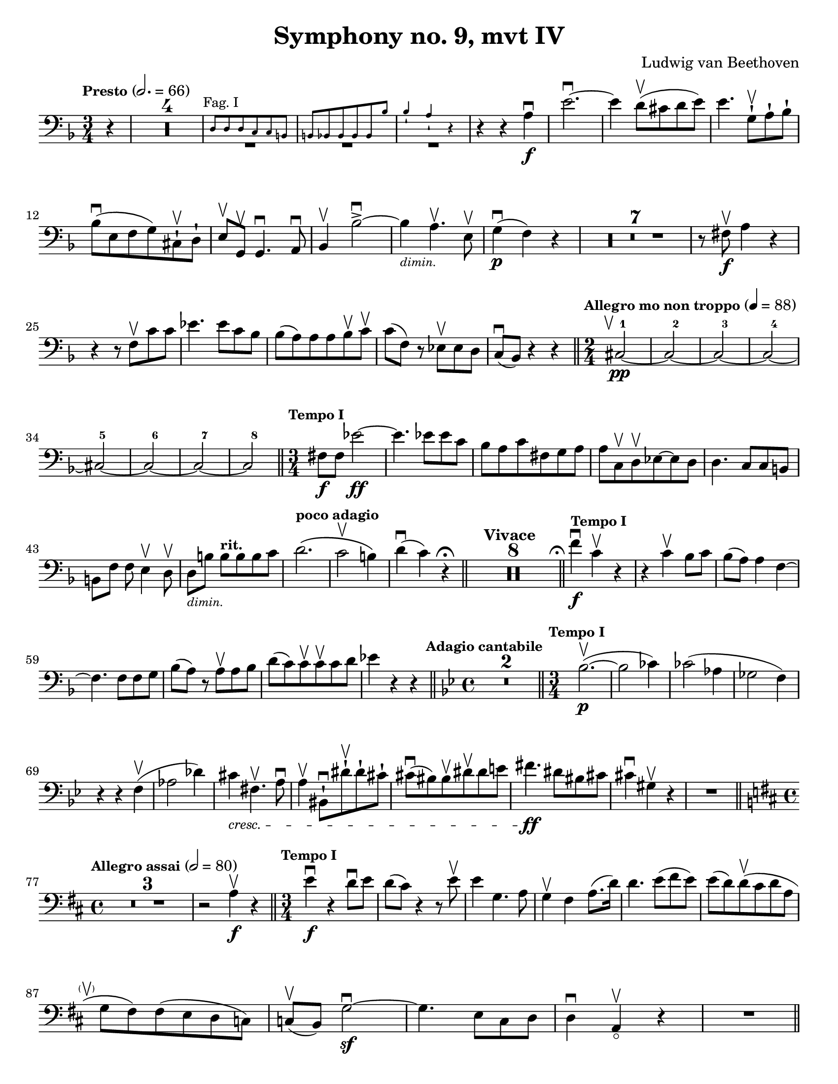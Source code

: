 \version "2.24.3"

plus = \finger \markup \fontsize #6 "+"
% mi = \finger \markup { \fontsize #-4 "•" 1 }
mi = \finger "-1"
mii = \finger "-2"
miv = \finger "-4"
mdi = \finger "·1"
mdii = \finger "·2"
mdiv = \finger "·4"

\header {
  title = "Symphony no. 9, mvt IV"
  composer = "Ludwig van Beethoven"
  tagline = #f
}

\paper {
  #(set-paper-size "letter")
}

recit = \relative {
  \time 3/4
  \key d \minor
  \clef bass
  \tempo \markup { \small Presto } 2. = 66
  \romanStringNumbers
  \set stringNumberOrientations = #'(down)
  \set Score.rehearsalMarkFormatter = #format-mark-box-alphabet
  \partial 4 r4
  | \compressMMRests R2.*4

  |<<
    { \repeat unfold 3 { \tweak Y-offset -3 R2. } }
    \new CueVoice {
      \textMark \markup { \small "Fag. I" }
      | d8 8 8 c c b
      | \stemUp b8 bes 8 8 8 8 bes'8
      | bes4-! a-! r4 \stemNeutral
    }
  >>
  | r4 r4 a4\f\downbow
  | e'2.~\downbow
  | e4 d8\upbow (cis d e)
  | e4. g,8-!\upbow a-! bes-! \break

  | bes8\downbow (e, f g) cis,-!\upbow d-!
  | e8\upbow g,\upbow g4.\downbow a8\downbow
  | bes4\upbow bes'2~\accent\downbow
  | bes4_\markup { \tiny \italic "dimin." } a4.\upbow e8\upbow
  | g4\p\downbow (f) r
  | \compressMMRests { R2.*7 }
  | r8 fis\f\upbow a4 r \break

  | r4 r8 f8\upbow c'8 8
  | ees4. 8 c bes
  | bes8 (a) 8 8 bes\upbow c\upbow
  | c8 (f,) r ees\upbow 8 d
  | c8\downbow (bes) r4 r
  \bar "||" \time 2/4 \tempo \markup { \small "Allegro mo non troppo" } 4 = 88 \startMeasureCount cis2~\pp\tweak X-offset -1 \upbow
  | \repeat unfold 3 { cis2~ } \break
  | \repeat unfold 3 { cis2~ }
  | cis2 \stopMeasureCount
  \bar "||" \time 3/4 \tempo \markup { \small "Tempo I" } fis8\f 8 ees'2~\ff
  | ees4. 8 8 c
  | bes8 a c fis, g a
  | a8 c,\upbow d\upbow ees8~8 d
  | d4. c8 c b \break

  | b8 [f'8] f e4\upbow d8\upbow
  | d8_\markup { \tiny \italic "dimin." } [b'8] 8^\markup { \small \bold "rit."} [8 8 c]
  | d2.^\markup { \small \bold "poco adagio" } \(
  | c2\upbow b4\)
  | d4\downbow (c) r4\fermata
  \bar "||" \tempo "Vivace" \compressMMRests { R2.*8 }
  \bar "||" \tweak X-offset -0.4 \textMark \markup { \smaller \smaller \musicglyph #"scripts.ufermata" } \tempo \markup { \small "Tempo I" } f4\f\downbow c\upbow r
  | r4 c\upbow bes8 c
  | bes8 (a) a4 f4~\break

  | f4. f8 8 g
  | bes8 (a) r a\upbow a bes
  | d8 (c) c8\upbow 8\upbow 8 d
  | ees4 r r
  \bar "||" \time 4/4 \key g \minor \tweak X-offset -0.7 \textMark \markup { \small \bold "Adagio cantabile" } \compressMMRests {R1*2}
  \bar "||" \time 3/4 \tempo \markup { \small "Tempo I" } bes2.~\p\upbow (
  | bes2 ces4)
  | ces2 (aes4
  | ges2 f4) \break

  | r4 r f\upbow (
  | aes2 des4)
  | cis4 \tweak font-size -1 \cresc fis,4.\upbow a8\downbow
  | a4\upbow bis,8-!\downbow dis'8-!\upbow dis-! cis-!
  | cis8\downbow (bis) bis\upbow dis\upbow dis e
  | fis4.\ff dis8 bis cis
  | cis4\downbow gis\upbow r
  | R2. \break

  \bar "||" \key d \major \time 4/4 \tempo \markup { \small "Allegro assai" } 2=80 \compressMMRests R1*3
  | r2 a4\f\upbow r4
  \bar "||" \time 3/4 \tempo \markup { \small "Tempo I" } e'4\f\downbow r4 d8\downbow e
  | d8 (cis) r4 r8 e8\upbow
  | e4 g,4. a8
  | g4\upbow fis a8. (d16)
  | d4. e8 (fis e)
  | e8 (d) d\upbow (cis d a \break

  | g8\tweak X-offset -2 \parenthesize\upbow fis) fis (e d c)
  | c8\upbow (b) g'2~\sf\downbow
  | g4. e8 cis d
  | d4\downbow a\upbow_\flageolet r4
  | R2.
  \bar "||" \pageBreak
}

letterK = \relative {
  \time 6/8
  \key g \minor
  \clef bass
  \tempo "Allegro assai vivace alla Marcia"
  \romanStringNumbers
  \set stringNumberOrientations = #'(down)
  \set Score.currentBarNumber = 431
  \set Score.rehearsalMarkFormatter = #format-mark-box-alphabet
  \mark 11
  d'8\ff-1 \tweak direction #DOWN \textMark \markup { \small \italic "sempre" } 8 8 8 ees-2 f-1
  | f8 g-3 f-1 ees-4_4 d-2_2 c-4_1
  | bes8-1_2 a-1_1 bes-2_2 b-4 c-1 d-4
  | c8-1 f,\3-4 8 bes-4 bes,\4-1 8
  | f''4-4 f,8\2-1\upbow f4.~\sf\downbow
  | f4 g8-4\upbow g4.~\sf\downbow
  | g4 a8-4\downbow d4-4\upbow c8-1\upbow \break

  | bes4-2 r8 a4-1 r8
  | a4-1 r8 g4-4 r8
  | g4-4 r8 fis4-2 r8
  | g4-4 r8 r4.
  | \compressMMRests R2.*12
  | r8 r f\f-4\downbow bes4-4\upbow aes8-1\upbow
  | g8-0 aes-1 bes-1 8 8 8 \break

  | bes8-1 c-4 bes-1 aes-4 g-2 f-4
  | ees8-1 f-4 ees-1 e-2 f-1 g-4
  | f8-1 c-1 8 c'-4 c,-1 8
  | c'8\2-4 f,-1 8 f'-4 f,-1 8
  | \repeat unfold 2 { f'-4 f,-1 8 }
  | g'8-4 g,-1 8 g'8-4 g,-1 8 \break

  | aes'8-4 aes,-1 8 ees'-4 ees,\3-1 \tweak direction #DOWN \textMark \markup { \small \italic "sempre" } 8
  | ees8 8 8 8 f-2 ges-4
  | ges8 8 8 8 f-2 ees-4
  | des8-1 8 8 8 ees-1 f-4
  | f8 8 8 8 ees-1 des-2
  | c8-1 8 8 8 des-1 ees-4 \break

  | ees8 f-1 ges-2 f-1 f'-4\downbow 8
  | f4 bes,,8\upbow bes4.~\sf\downbow
  | bes4 c8-4\downbow c4.~\sf\upbow
  | c4 des8\3-4\upbow ges4\2-4\downbow f8-2\upbow
  | ees4-1\downbow 8\downbow aes4\1-1\upbow ges8\2-4\upbow
  | f4-2 8 bes4\1-2 aes8\2-4
  | ges4-1 8 ces4\1-1 bes8\2-4
  | aes4-1 8 des4\1-1 ces8\1-2 \break

  | bes8-1 aes\2-4 ges-1 des'-4 des,-1 8
  | ges4-1 r8 bes8\1-1\downbow 8 8
  | bes8 ces-2 des-1 8 ees-4 des-1
  | ces8-2 bes-1 aes\2-4 ges-1 8 8
  | ges8 aes-4 bes\1-1 8 ces-2 bes-1
  | aes8\2-4 ges-1 f-4 ees4-1 r8 \break

  | \compressMMRests R2.*4
  | bes'8-1\downbow 8 8 8 c-2 des-4
  | bes8-1 aes\2-4 ges-1 r4 r8
  | r4 r8 ges8-1\downbow 8 8
  | g!8-2 g'-3 8 8 fis-4 e-1
  | e8 d-2 cis-1 fis-4 fis,\3-1 8 \break

  | d'8-1 8 8 8 e-4 fis-2
  | fis8-2 g-3 fis-2 e-4 d-1 cis-4
  \bar "||" \mark \default \key d \major c8-2 b-1 e-4 4.~\sf
  | e4 fis8-4\upbow fis4\sf\downbow r8
  | fis,8\2-1\upbow 8 8 8 g-2 a-1
  | a8 b-4 a-1 g\3-4 fis-2 e-1 \break

  | e8\upbow 8 dis'-2 4.~\sf\downbow
  | dis4 8\downbow e4-4\upbow 8\upbow
  | cis4-1\downbow 8\downbow d4-2 8
  | b4-1 8 cis4-4 8
  | ais4\2-2 8 b4-4 8
  | e8-4 8 8 d-1 cis\1-4 b-1
  | ais8-1 b-2 cis-2 8 8 8 \break

  | cis8 d-4 cis-2 b-2 ais-1 gis-4
  | gis,4-1 gis'8\2-4 4.~\sf
  | gis4 8-1 ais4-4\sf r8
  | fis,4-1 fis'8\2-4 4.~\sf
  | fis4 8-1 gis4\sf-4 r8
  | b8\1-1 cis-4 d-1 8\sf 8 8
  | d8 e-4 d-1 cis-1 d-2 cis-1 \break

  | e8-1 fis-4 e-1 d-1 e-4 d-1
  | fis8-2 g-3 fis-2 e-1 fis-4 e-1
  | g,8\2-1 a-4 g-1 fis-1 g-2 fis-1
  | a8-1 b-4 a-1 g-1 a-4 g-1
  | g8 a g g,\4-1 a-4 g-1
  | g8 a g fis-1 g-2 fis-1 \break

  | fis4\downbow fis'8-1\upbow fis'4.~-4\downbow
  | fis4 8-4\downbow fis,4.~\sf-1\upbow
  | fis4 8-4\upbow fis,4.~\sf-1\downbow
  | fis4 fis8-4\downbow fis'4.~\sf\upbow
  | fis4 8-1\upbow fis'4.~\sf-4\downbow
  | fis4 8\downbow fis,4.~\sf-1\upbow
  | fis4 8-4\upbow fis,4.~\sf-1\downbow
  | fis4 8\downbow fis'4.~\sf-4\upbow
  | fis4 r8 r4.
  | \compressMMRests R2.*3
  | b,2.~\p
  | b2.
  | \compressMMRests R2.*4
  | b2.~\pp
  | b2.
  | \compressMMRests R2.*4
  | a2.~\pp_\cresc\upbow
  | a4.~(a8 b-1\downbow cis-4\upbow) \break

  | \mark \default d8\ff-.-0 d'-.-4 cis-.-2 b-.-4 a-.-1 g-.-0
  | fis8-4 e-1 d-0 cis-4 b-1 a'-1
  | a,8-0 a'-1 b-4 cis-1 d-2 e-1
  | fis8-4 g,-0 a-1 b-4 a-1 cis-2
  | d8-4 a-4 g-1 fis-4 e-1 d-0
  | cis8-\mii d-4 b-1 a-0 b-1 gis-4 \break

  | a8-0 a'-1 b-4 cis-1 d-2 e-1
  | fis8-4 g-0 a,\2-1 b-4 a-1 cis-1
  | d8-2 b\1-4 a-1 g-0 fis-4 e-1
  | d8-0 e-1 d-0 c-2 b-1 a-0
  | g8-2 a'-1 b-4 c-1 d-4 e-1
  | fis-4 g-0 a,\2-1 b-4 g,-2 8 \break

  | a8-0 g''-0 fis-4 e-1 d-4 cis-2
  | b8-4 a-1 d-4 a-4 fis-1 d-0
  | b8-1 a-0 gis-4 a-0 a'-4 8
  | d,8-0 a'-4 gis-2 a-4 fis-1 d-0
  | a8 a'-4 gis-2 a-4 e-4 cis-1
  | a8-0 a'-4 gis-2 a-4 fis-1 d-0 \break

  | a8-0 a'-1 b-4 a-1 a,-0 8
  | a8 a'-4 gis-2 a-4 fis-1 d-0
  | a8-0 a'-1 b-4 a-1 a,-0 8
  | ais8-1 ais'-4 8 fis,-1 fis'-4 8
  | b,8-1 b'-4 8 e,,-0 e'-1 8
  | a,8-0 a'-4 a a,\ff a' a  \break

  | d,8-0 d'-4 c-1 b-4 a-1 g-0
  | fis8-4 e-1 d-0 c-2 b-1 a-0
  | g8-2 a'-1 b-4 c-1 d-4 e-1
  | fis8-4 g-0 a,-1 b-4 g,-2 g
  | a8-0 g''-0 fis-4 e-1 d-4 cis-2
  | b-4 a-1 d-4 a-4 fis-1 d-0 \break

  | b8-1 a-0 gis-4 a-0 a'-4 8
  | d,8-0 a'-4 gis-2 a-4 fis-1 d-0
  | a8-0 a'-4 gis-2 a-4 e-4 cis-1
  | a8-0 a'-4 gis-2 a-4 fis-1 d-0
  | a8-0 a'-1 b-4 a-1 a,-0 8
  | a8-0 a'-4 gis-2 a-4 fis-1 d-0 \break

  | a8-0 a'-1 b-4 a-1 a,-0 8
  | ais8-1 ais'-4 8 fis,-1 fis'-4 8
  | b,8-1 b'-4 8 e,,-0 e'-1 8
  | a,8-0 a'-4 8 a,\ff-0 a'-4 8
  | d,8-0 d'-4 c-1 b-4 a-1 g-0
  | fis8-4 e-1 d-0 c-2 b-1 a-0 \break

  | g8-2 a'-1 b-4 c-1 d-4 e-1
  | fis8-4 g-0 a,-1 b-4 g,-2 8
  | a8-0 g''-0 fis-4 e-1 d-4 cis-2
  | b8-4 a-1 d-4 a-4 fis-4 d-0
  | b8-1 a-0 gis-4 a-0 a'-4 8 \break

  | d,8-0 d'-4 cis-2 d-4 fis,-1 a-4
  | d,\sf-0 8 cis-4 d-0 fis-4 a-1
  | c8-4 e,-1 d-0 c-2 b-4 a-0
  | g8\sf-2 b-1 d-0 g-0 b-4 d-1
  | g4-0 r8 r4.\fermata
  \bar "||"
}

excerptI = \relative {
  \time 6/4
  \key d \major
  \clef bass
  \tempo "Allegro energico sempre ben marcato"
  \romanStringNumbers
  \set stringNumberOrientations = #'(down)
  \override Fingering.avoid-slur = #'outside
  \set Score.currentBarNumber = 663
  cis'8-3\2\ff (e,-\plus\3 fis-1 gis-3 a-\plus\2 b-1) cis-3 (b-1 a-\plus b-1 cis-3 d-\plus\1)
  | e8-1 (fis-3 e-1 d-\plus e-1 d-\plus) cis-2 (d-4 cis-2 b-1 cis-4 b-1)
  | a8-\miv (cis,-\mi d-2 e-\miv fis-\mi gis-\mii) a-4 (gis-2 fis-\mi gis-\mii a-4 b-\mi) \break
  | cis8-\mii (d-4 cis-2 b-\mi cis-4 b-1) a-1 (b-4 a-1 g!-0 a-1 g-0)
  | fis8-4 (a,-0 b-1 cis-4 d-0 e-1) fis-4 (e-1 d-0 e-1 fis-4 gis-\mi) \break
  | a8-\mi (b-4 a-1 g!-0 a-1 g-0) fis-\mii (g-4 fis-2 e-\mi fis-4 e-1)
  | d8-0 (e-1 d-0 cis-\mii d-4 cis-2) b-\mi (cis-4 b-1 a-0 b-1 a-0)
  | d-\miv (a-0 b-\mi cis-\mii d-4 cis-2) d-4 (fis-2 a-4 cis-2) d4-4\ff \laissezVibrer
  \bar "||"
}

excerptIIalt = \relative {
  \time 6/4
  \key d \major
  \clef bass
  \romanStringNumbers
  \set stringNumberOrientations = #'(down)
  \override Fingering.avoid-slur = #'outside
  \set Score.currentBarNumber = 709
  \mark 16
  b,8\ff (fis gis ais b cis) d (cis b cis d e)
  | fis8 (g fis e fis e) d (e d cis d cis)
  | cis8 (fis, gis ais b cis) dis (b cis dis e cis) \break
  | fis8 (gis fis dis e dis) cis (dis cis b cis b)
  | fis'8 (b,\3 cis dis-2 e-4 fis-1) gis-3 (b,-\plus\4 fis'-1 gis-3 a!-\plus\flageolet fis-1)
  | a8-\plus\flageolet (b-1 a-\plus\flageolet gis-2\4 a-3 gis-2) fis-1 (gis-3 fis-1 e-\plus\flageolet fis-1 e-\plus\flageolet)
  | b'8-1\3 (e,-\plus\flageolet\4 gis-3 a-\plus\flageolet\3 b-1 e,-\plus\flageolet\4) e'-1\2 (fis-3 e-1 d-\plus\flageolet e-1 d-\plus\flageolet)
  | cis8-\plus (e-3 d-1 cis-\plus d-1 cis-\plus) b-1 (cis-3 b-1 a-\plus cis-3 b-1)
  | b8-1 (a-\plus b-1 a-\plus) a,4-0 r2.
  \bar "||"
}

excerptII = \relative {
  \time 6/4
  \key d \major
  \clef bass
  \romanStringNumbers
  \set stringNumberOrientations = #'(down)
  \override Fingering.avoid-slur = #'outside
  \set Score.currentBarNumber = 709
  \mark 16
  b,8\ff-1 (fis-1 gis-4 ais-2 b-4 cis-\mdi) d-2 (cis-1 b-1 cis-4 d-0 e-1)
  | fis8-\mdii (g-4 fis-2 e-1 fis-4 e-1) d-0 (e-1 d-0 cis-\mdii d-4 cis-2)
  | cis8-4^\markup { \tiny "r.f." } (fis,-1 gis-4 ais-2 b-4 cis-\mdi) dis-4 (b-1 cis-4 dis-2 e-4 cis-\mdi) \break
  | fis8-1 (gis-4 fis-1 dis-\mdii e-4 dis-2) cis-\mdi (dis-4 cis-1 b-1 cis-4 b-1)
  | fis'8-4 (b,-1 cis-4 dis-2 e-4 fis-\mdi) gis-4 (b,-1 fis'-4 gis-2 a!-4 fis-\mdi)
  | a8\2-1 (b-4 a-1 gis-1 a-2 gis-1) fis-1 (gis-4 fis-1 e-1 fis-4 e-1)
  | b'8-4 (e,-\mdii gis-1 a-2 b-\mdiv e,-1\parenthesize -2) e'-\mdi (fis-4 e-1 d-1 e-4 d-1)
  | cis8-1 (e-\mdiv d-1 cis-\mdi d-2 cis-1) b-1 (cis-4 b-1 a-1 cis-4 b-1)
  | b8-4 (a-1 b-4 a-1) a,4-0 r2.
  \bar "||"
}

\book {
  \score {
    \layout {
      \context {
        \Staff
        \override MeasureCounter.font-size = -5
        \consists Measure_counter_engraver
      }
      indent = 0.0
    }
    \recit
  }

  \markup {
    "
    "
  }

  \score {
    \layout {
      indent = 0.0
    }
    \letterK
  }

  \markup {
    "
    "
  }

  \score {
    \layout {
      indent = 0.0
    }
    \excerptI
  }

  \markup {
    "
    "
  }

  \score {
    \layout {
      indent = 0.0
    }
    \excerptII
  }

}
